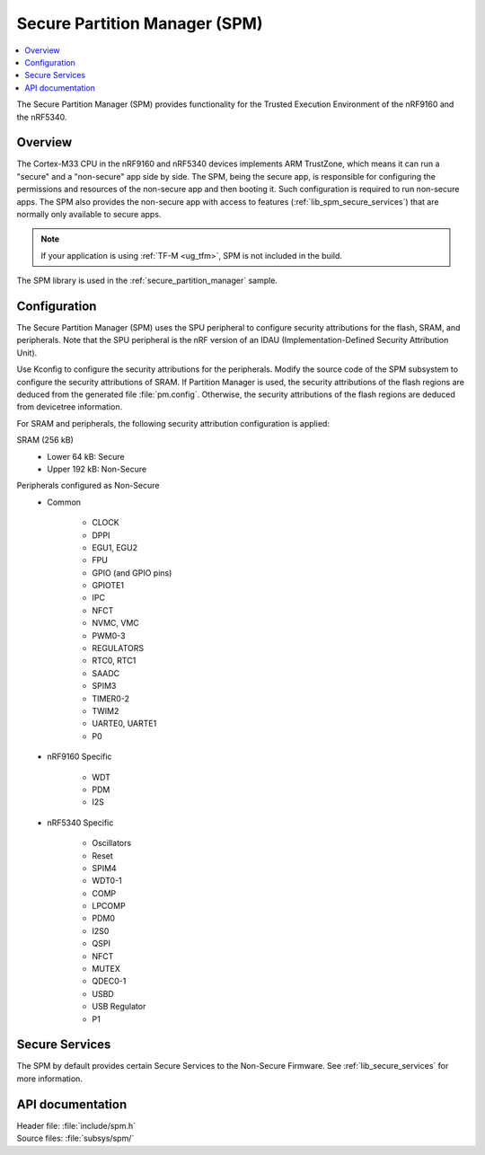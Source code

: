 .. _lib_spm:

Secure Partition Manager (SPM)
##############################

.. contents::
   :local:
   :depth: 2

The Secure Partition Manager (SPM) provides functionality for the Trusted Execution Environment of the nRF9160 and the nRF5340.

Overview
********

The Cortex-M33 CPU in the nRF9160 and nRF5340 devices implements ARM TrustZone, which means it can run a "secure" and a "non-secure" app side by side.
The SPM, being the secure app, is responsible for configuring the permissions and resources of the non-secure app and then booting it.
Such configuration is required to run non-secure apps.
The SPM also provides the non-secure app with access to features (:ref:`lib_spm_secure_services`) that are normally only available to secure apps.

.. note::
   If your application is using :ref:`TF-M <ug_tfm>`, SPM is not included in the build.

The SPM library is used in the :ref:`secure_partition_manager` sample.

.. _lib_spm_configuration:

Configuration
*************

The Secure Partition Manager (SPM) uses the SPU peripheral to configure security attributions for the flash, SRAM, and peripherals.
Note that the SPU peripheral is the nRF version of an IDAU (Implementation-Defined Security Attribution Unit).

Use Kconfig to configure the security attributions for the peripherals.
Modify the source code of the SPM subsystem to configure the security attributions of SRAM.
If Partition Manager is used, the security attributions of the flash regions are deduced from the generated file :file:`pm.config`.
Otherwise, the security attributions of the flash regions are deduced from devicetree information.

For SRAM and peripherals, the following security attribution configuration is applied:

SRAM (256 kB)
   * Lower 64 kB: Secure
   * Upper 192 kB: Non-Secure

Peripherals configured as Non-Secure
   * Common

      * CLOCK
      * DPPI
      * EGU1, EGU2
      * FPU
      * GPIO (and GPIO pins)
      * GPIOTE1
      * IPC
      * NFCT
      * NVMC, VMC
      * PWM0-3
      * REGULATORS
      * RTC0, RTC1
      * SAADC
      * SPIM3
      * TIMER0-2
      * TWIM2
      * UARTE0, UARTE1
      * P0

   * nRF9160 Specific

      * WDT
      * PDM
      * I2S

   * nRF5340 Specific

      * Oscillators
      * Reset
      * SPIM4
      * WDT0-1
      * COMP
      * LPCOMP
      * PDM0
      * I2S0
      * QSPI
      * NFCT
      * MUTEX
      * QDEC0-1
      * USBD
      * USB Regulator
      * P1

.. _lib_spm_secure_services:

Secure Services
***************

The SPM by default provides certain Secure Services to the Non-Secure Firmware. See :ref:`lib_secure_services` for more information.

API documentation
*****************

| Header file: :file:`include/spm.h`
| Source files: :file:`subsys/spm/`

.. doxygengroup:: secure_partition_manager
   :project: nrf
   :members:

